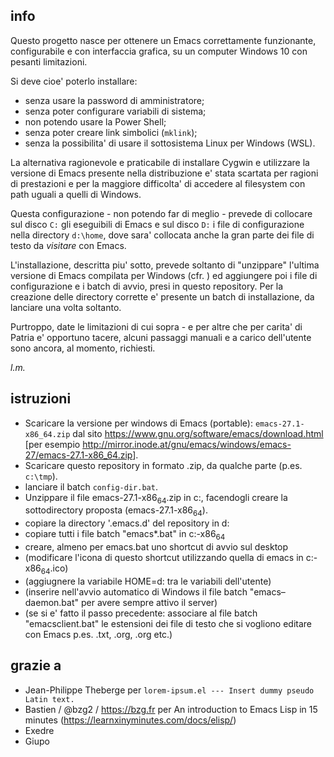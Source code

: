 ** info

Questo progetto nasce per ottenere un Emacs correttamente funzionante, configurabile e con interfaccia grafica, su un computer Windows 10 con pesanti limitazioni. 

Si deve cioe' poterlo installare: 

- senza usare la password di amministratore; 
- senza poter configurare variabili di sistema; 
- non potendo usare la Power Shell; 
- senza poter creare link simbolici (=mklink=); 
- senza la possibilita' di usare il sottosistema Linux per Windows (WSL).

La alternativa ragionevole e praticabile di installare Cygwin e utilizzare la versione di Emacs presente nella distribuzione e' stata scartata per ragioni di prestazioni e per la maggiore difficolta' di accedere al filesystem con path uguali a quelli di Windows.

Questa configurazione - non potendo far di meglio - prevede di collocare sul disco =C:= gli eseguibili di Emacs e sul disco =D:= i file di configurazione nella directory =d:\home=, dove sara' collocata anche la gran parte dei file di testo da /visitare/ con Emacs.

L'installazione, descritta piu' sotto, prevede soltanto di "unzippare" l'ultima versione di Emacs compilata per Windows (cfr. ) ed aggiungere poi i file di configurazione e i batch di avvio, presi in questo repository. Per la creazione delle directory corrette e' presente un batch di installazione, da lanciare una volta soltanto. 

Purtroppo, date le limitazioni di cui sopra - e per altre che per carita' di Patria e' opportuno tacere, alcuni passaggi manuali e a carico dell'utente sono ancora, al momento, richiesti.

/l.m./

** istruzioni
 
- Scaricare la versione per windows di Emacs (portable): =emacs-27.1-x86_64.zip= dal sito https://www.gnu.org/software/emacs/download.html [per esempio http://mirror.inode.at/gnu/emacs/windows/emacs-27/emacs-27.1-x86_64.zip].
- Scaricare questo repository in formato .zip, da qualche parte (p.es. =c:\tmp=).
- lanciare il batch =config-dir.bat=.
- Unzippare il file emacs-27.1-x86_64.zip in c:\emacs, facendogli creare la sottodirectory proposta (emacs-27.1-x86_64).
- copiare la directory '.emacs.d' del repository in d:\home
- copiare tutti i file batch "emacs*.bat" in c:\emacs\emacs-27.1-x86_64
- creare, almeno per emacs.bat uno shortcut di avvio sul desktop
- (modificare l'icona di questo shortcut utilizzando quella di emacs in c:\emacs\emacs-27.1-x86_64\share\icons\hicolor\scalable\apps\emacs.ico)
- (aggiugnere la variabile HOME=d:\home tra le variabili dell'utente)
- (inserire nell'avvio automatico di Windows il file batch "emacs--daemon.bat" per avere sempre attivo il server)
- (se si e' fatto il passo precedente: associare al file batch "emacsclient.bat" le estensioni dei file di testo che si vogliono editare con Emacs p.es. .txt, .org, .org etc.)

** grazie a 
- Jean-Philippe Theberge per =lorem-ipsum.el --- Insert dummy pseudo Latin text.=
- Bastien / @bzg2 / https://bzg.fr per An introduction to Emacs Lisp in 15 minutes (https://learnxinyminutes.com/docs/elisp/)
- Exedre
- Giupo
